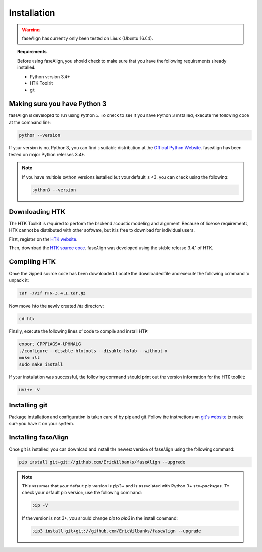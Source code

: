 .. _installation:

Installation
============

.. warning:: faseAlign has currently only been tested on Linux (Ubuntu 16.04). 

.. topic:: Requirements
	
	Before using faseAlign, you should check to make sure that you have the following requirements already installed.

	*	Python version 3.4+ 
	*	HTK Toolkit
	*	git


Making sure you have Python 3
----------------------------
faseAlign is developed to run using Python 3. To check to see if you have Python 3 installed, execute the following code at the command line:

.. code-block:: bash

	python --version

If your version is not Python 3, you can find a suitable distribution at the `Official Python Website <https://www.python.org/downloads/>`_. faseAlign has been tested on major Python releases 3.4+.

.. note::
	If you have multiple python versions installed but your default is <3, you can check using the following:

	.. code-block:: bash

		python3 --version

Downloading HTK
----------------------
The HTK Toolkit is required to perform the backend acoustic modeling and alignment. Because of license requirements, HTK cannot be distributed with other software, but it is free to download for individual users. 

First, register on the `HTK website <http://htk.eng.cam.ac.uk/register.shtml>`_.

Then, download the `HTK source code <http://htk.eng.cam.ac.uk/download.shtml>`_. faseAlign was developed using the stable release 3.4.1 of HTK.


Compiling HTK
---------------------
Once the zipped source code has been downloaded. Locate the downloaded file and execute the following command to unpack it:

.. code-block::	bash

	tar -xvzf HTK-3.4.1.tar.gz

Now move into the newly created `htk` directory:

.. code-block:: bash

	cd htk

Finally, execute the following lines of code to compile and install HTK:

.. code-block:: bash

	export CPPFLAGS=-UPHNALG
	./configure --disable-hlmtools --disable-hslab --without-x
	make all
	sudo make install

If your installation was successful, the following command should print out the version information for the HTK toolkit:

.. code-block:: bash

	HVite -V

Installing git
--------------
Package installation and configuration is taken care of by pip and git. Follow the instructions on `git's website <https://git-scm.com/downloads>`_ to make sure you have it on your system.

Installing faseAlign
--------------------
Once git is installed, you can download and install the newest version of faseAlign using the following command:

.. code-block:: bash

	pip install git+git://github.com/EricWilbanks/faseAlign --upgrade


.. note:: This assumes that your default pip version is pip3+ and is associated with Python 3+ site-packages. To check your default pip version, use the following command:

	.. code-block:: bash

		pip -V

	If the version is not 3+, you should change `pip` to `pip3` in the install command:

	.. code-block:: bash

		pip3 install git+git://github.com/EricWilbanks/faseAlign --upgrade
